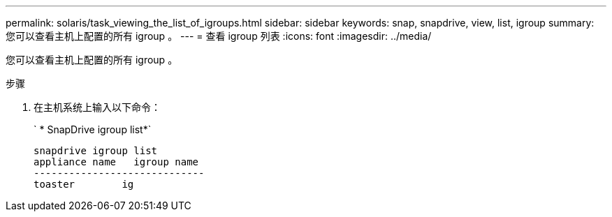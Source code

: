 ---
permalink: solaris/task_viewing_the_list_of_igroups.html 
sidebar: sidebar 
keywords: snap, snapdrive, view, list, igroup 
summary: 您可以查看主机上配置的所有 igroup 。 
---
= 查看 igroup 列表
:icons: font
:imagesdir: ../media/


[role="lead"]
您可以查看主机上配置的所有 igroup 。

.步骤
. 在主机系统上输入以下命令：
+
` * SnapDrive igroup list*`

+
[listing]
----
snapdrive igroup list
appliance name   igroup name
-----------------------------
toaster        ig
----

